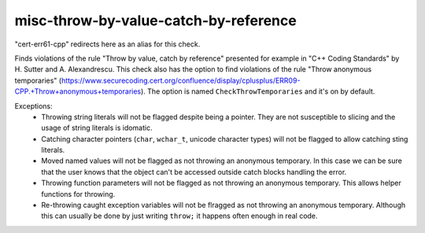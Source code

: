 .. title:: clang-tidy - misc-throw-by-value-catch-by-reference

misc-throw-by-value-catch-by-reference
======================================

"cert-err61-cpp" redirects here as an alias for this check.

Finds violations of the rule "Throw by value, catch by reference" presented for example in "C++ Coding Standards" by H. Sutter and A. Alexandrescu. This check also has the option to find violations of the rule "Throw anonymous temporaries" (https://www.securecoding.cert.org/confluence/display/cplusplus/ERR09-CPP.+Throw+anonymous+temporaries). The option is named ``CheckThrowTemporaries`` and it's on by default.

Exceptions:
  * Throwing string literals will not be flagged despite being a pointer. They are not susceptible to slicing and the usage of string literals is idomatic.
  * Catching character pointers (``char``, ``wchar_t``, unicode character types) will not be flagged to allow catching sting literals.
  * Moved named values will not be flagged as not throwing an anonymous temporary. In this case we can be sure that the user knows that the object can't be accessed outside catch blocks handling the error.
  * Throwing function parameters will not be flagged as not throwing an anonymous temporary. This allows helper functions for throwing.
  * Re-throwing caught exception variables will not be flragged as not throwing an anonymous temporary. Although this can usually be done by just writing ``throw;`` it happens often enough in real code.
